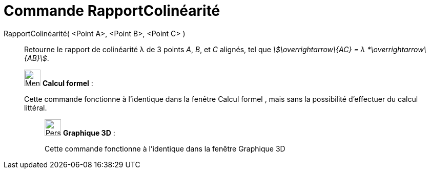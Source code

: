 = Commande RapportColinéarité
:page-en: commands/AffineRatio
ifdef::env-github[:imagesdir: /fr/modules/ROOT/assets/images]

RapportColinéarité( <Point A>, <Point B>, <Point C> )::
  Retourne le rapport de colinéarité λ de 3 points _A_, _B_, et _C_ alignés, tel que _stem:[\overrightarrow\{AC} = λ
  *\overrightarrow\{AB}]_.

____________________________________________________________

image:32px-Menu_view_cas.svg.png[Menu view cas.svg,width=32,height=32] *Calcul formel* :

Cette commande fonctionne à l'identique dans la fenêtre Calcul formel , mais sans la possibilité d'effectuer du calcul
littéral.

_____________________________________________________________

image:32px-Perspectives_algebra_3Dgraphics.svg.png[Perspectives algebra 3Dgraphics.svg,width=32,height=32] *Graphique
3D* :

Cette commande fonctionne à l'identique dans la fenêtre Graphique 3D
